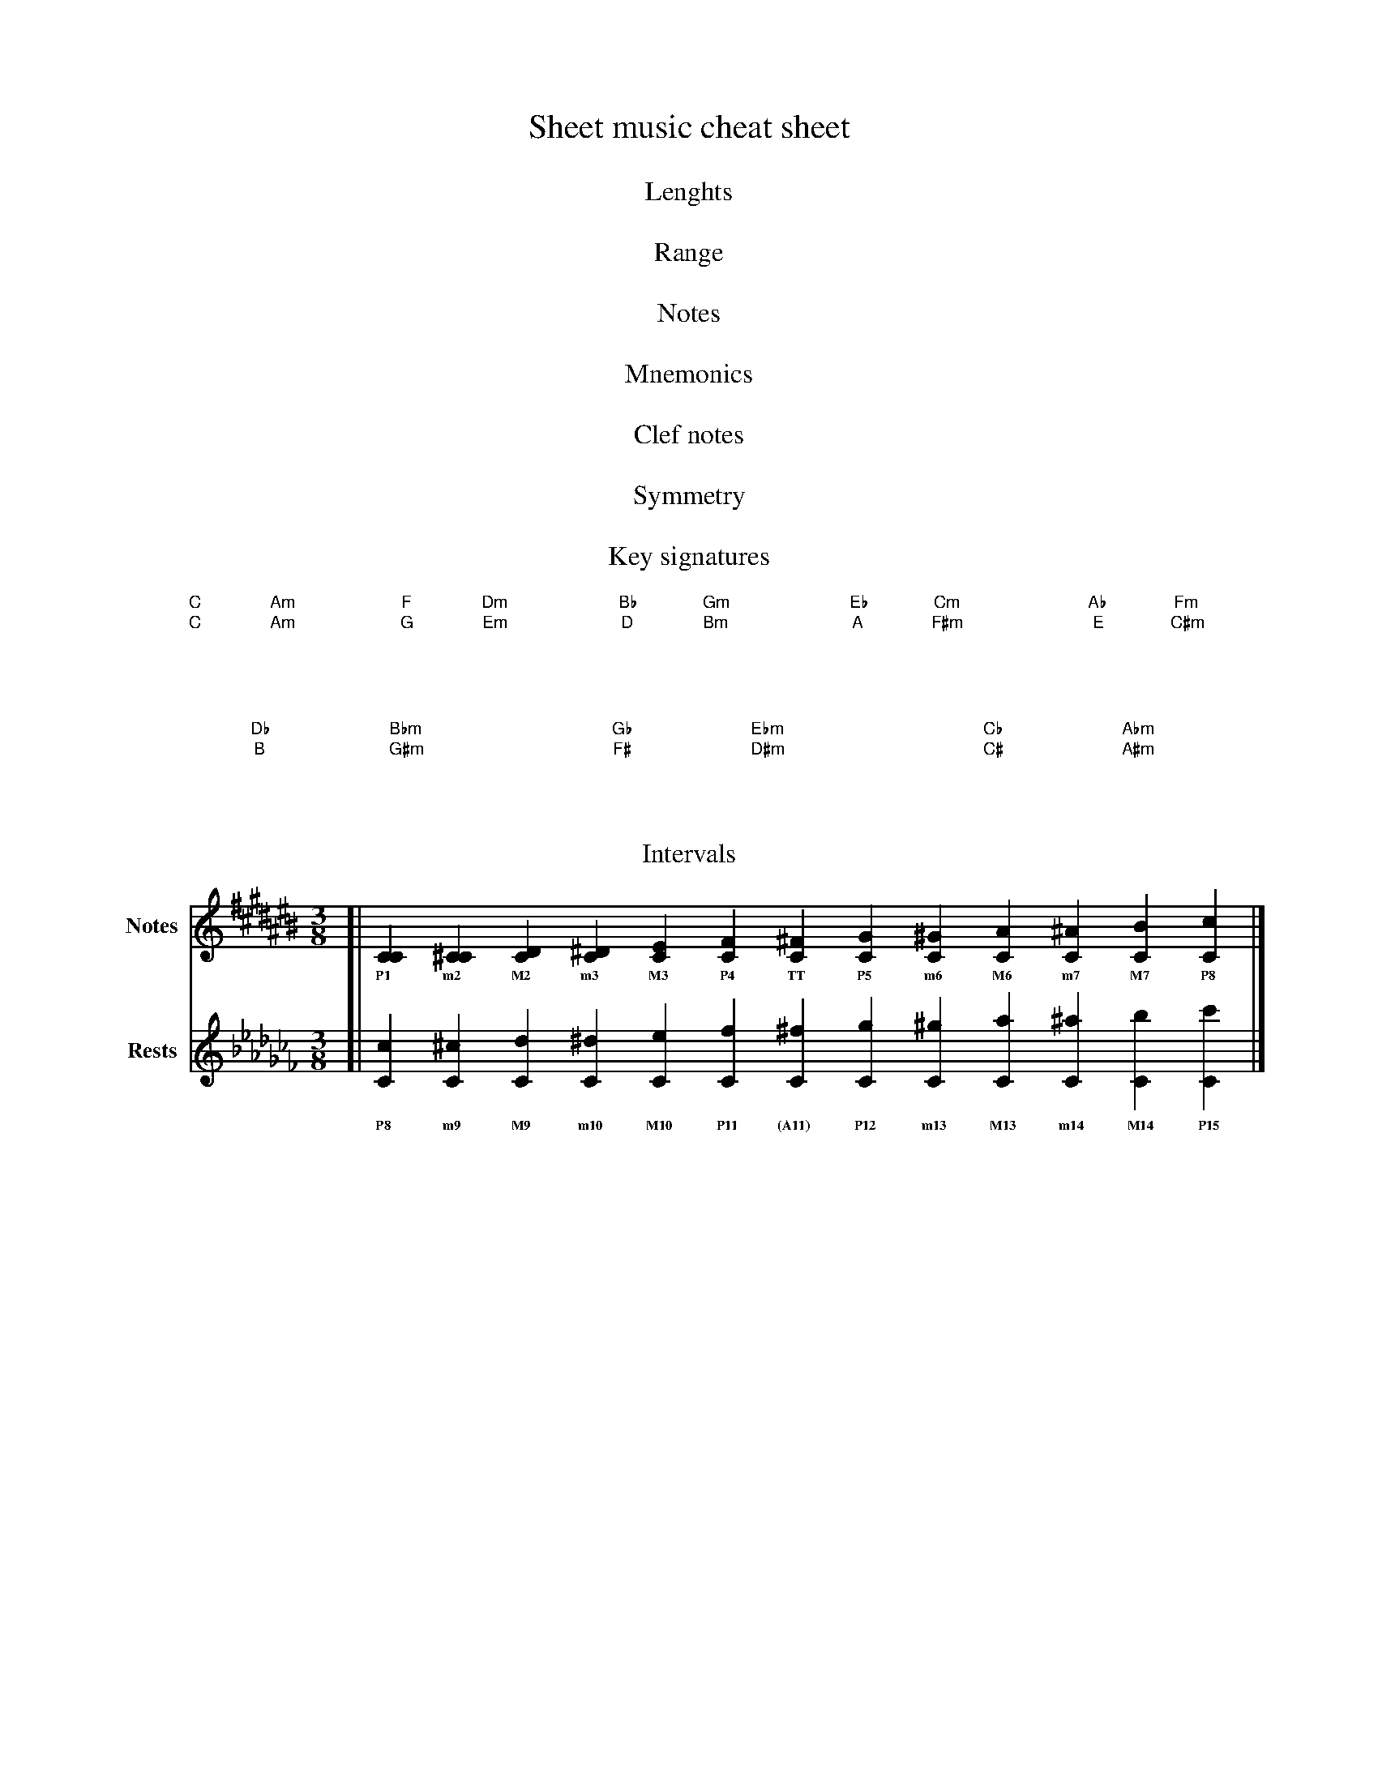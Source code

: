 %
% Note mnemonics
%
X: 1
T: Sheet music cheat sheet
%%vocalfont * 8
%%subtitlespace 20
% ---------------------------------------------------------------------------
T: Lenghts
L: 1/16
M: C
V: 1 clef=treble name=Notes
[| G16 | G8 G8 | G8>G8 | G4 G4 G4 G4 | G2 G2G2 G2 | G GG GGG GGGG GGGGG G |]
V: 2 clef=treble name=Rests
[| z16 | z8 z8 | z8>z8 | z4 z4 z4 z4 | z2 z2z2 z2 | z zz zzz zzzz zzzzz z |]
% ---------------------------------------------------------------------------
T: Range
L: 1/8
M: 7/8
V: 1 clef=treble
[| z7 || Ccc'c''c'''c''''c'''''|]
w: C4 C5 C6 C7 C8 C9 C10
V: 2 clef=bass
[| z C,,,,,C,,,,C,,,C,,C,C || z8 |]
w: C\-1 C0 C1 C2 C3 C4
% ---------------------------------------------------------------------------
T: Notes
L: 1/8
V: 1 clef=treble
[| z15 || LCDEFGAB cdefgab c' |]
w: C4 D4 E4 F4 G4 A4 B4 C5 D5 E5 F5 G5 A5 B5 C6
V: 2 clef=bass
[| C,,D,,E,,F,,G,,A,,B,, C,D,E,F,G,A,B, LC || z15 |]
w: C2 D2 E2 F2 G2 A2 B2 C3 D3 E3 F3 G3 A3 B3 C4
% ---------------------------------------------------------------------------
T: Mnemonics
L: 1/4
V: 1 clef=treble
[| [M:5/4] EGBdf || [M:4/4] FAce |]
w: Every Good Boy Does Fine | F A C E
V: 2 clef=bass
[| [M:5/4] G,, B,, D, F, A, || [M:4/4] A,, C, E, G, |]
w: Good Boys Do Fine Always | All Cows Eat Grass
% ---------------------------------------------------------------------------
T: Clef notes
M: 3/8
V: 1
[| F.GA | f.ga |]
w: F G A | F G A 
V: 2
|| [K:bass] E,,.F,,G,, | E,.F,G, |]
w: E F G | E F G
% ---------------------------------------------------------------------------
T: Symmetry
M: 3/8
V: 1
[| z/ [B,Bb] | z/ [B,Bb] | z/ [B,Bb] \
|| [K:bass] z/ [D,,D,D] | z/ [D,,D,D] | z/ [D,,D,D] |]
w: B * * * | D
V: 2 clef=treble
[| [L:1/8] A,.B,c, | A.Bc | a.bc' \
|| [K:bass][L:1/8] C,,.D,,E,, | C,.D,E,| C.DE |]
w: A B C | A B C | A B C | C D E | C D E | C D E
% ---------------------------------------------------------------------------
%%gchordfont * 10
T: Key signatures
L: 1
K:
V: 1 clef=treble
[| [K:C]  "C"xx  "Am"xx  \
 | [K:G]  "G"xx  "Em"xx  \
 | [K:D]  "D"xx  "Bm"xx  \
 | [K:A]  "A"xx  "F#m"xx \
 | [K:E]  "E"xx  "C#m"xx |]
K:
[| [K:B]  "B"xx  "G#m"xx \
 | [K:F#] "F#"xx "D#m"xx \
 | [K:C#] "C#"xx "A#m"xx |]
K:
w: Five Cats Got Drunk At Eddie's Bar
V: 2 clef=treble
[| [K:C]  "C"xx  "Am"xx  \
 | [K:F]  "F"xx  "Dm"xx  \
 | [K:Bb] "Bb"xx "Gm"xx  \
 | [K:Eb] "Eb"xx "Cm"xx  \
 | [K:Ab] "Ab"xx "Fm"xx  |]
K:
[| [K:Db] "Db"xx "Bbm"xx \
 | [K:Gb] "Gb"xx "Ebm"xx \
 | [K:Cb] "Cb"xx "Abm"xx |]
% ---------------------------------------------------------------------------
T: Intervals
L: 1/4
K: 
V: 1 clef=treble
[| [CC] [C^C] [CD] [C^D] [CE] [CF] [C^F] [CG] [C^G] [CA] [C^A] [CB] [Cc] |]
w: P1   m2    M2    m3   M3   P4   TT    P5   m6    M6   m7    M7   P8
V: 2 clef=treble
[| [Cc] [C^c] [Cd] [C^d] [Ce] [Cf] [C^f] [Cg] [C^g] [Ca] [C^a] [Cb] [Cc'] |]
w: P8   m9    M9   m10   M10  P11  (A11) P12  m13   M13  m14   M14  P15